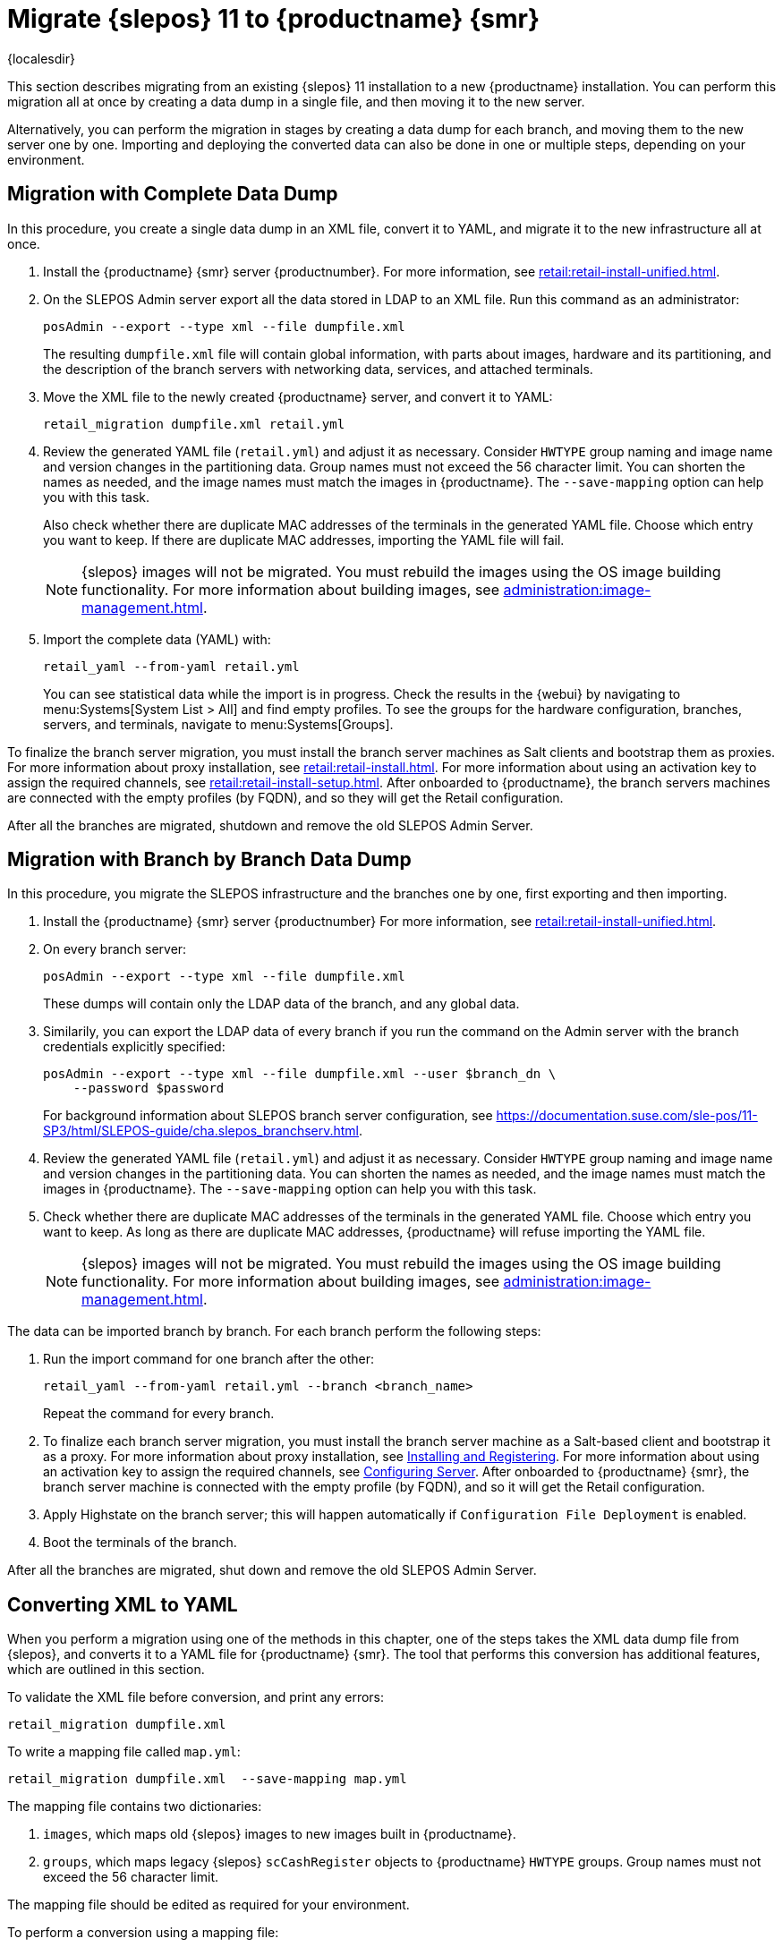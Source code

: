 [[retail-migration-slepostosuma]]
= Migrate {slepos} 11 to {productname} {smr}

{localesdir} 



This section describes migrating from an existing {slepos} 11 installation to a new {productname} installation.
You can perform this migration all at once by creating a data dump in a single file, and then moving it to the new server.

Alternatively, you can perform the migration in stages by creating a data dump for each branch, and moving them to the new server one by one.
Importing and deploying the converted data can also be done in one or multiple steps, depending on your environment.



[[retail_migr.sect.slepostosuma.s1.complete]]
== Migration with Complete Data Dump

In this procedure, you create a single data dump in an XML file, convert it to YAML, and migrate it to the new infrastructure all at once.

. Install the {productname} {smr} server {productnumber}.
  For more information, see xref:retail:retail-install-unified.adoc[].
. On the SLEPOS Admin server export all the data stored in LDAP to an XML file.
  Run this command as an administrator:
+
----
posAdmin --export --type xml --file dumpfile.xml
----
+
The resulting [literal]``dumpfile.xml`` file will contain global information, with parts about images, hardware and its partitioning, and the description of the branch servers with networking data, services, and attached terminals.

. Move the XML file to the newly created {productname} server, and convert it to YAML:
+
----
retail_migration dumpfile.xml retail.yml
----

. Review the generated YAML file ([literal]``retail.yml``) and adjust it as necessary.
  Consider ``HWTYPE`` group naming and image name and version changes in the partitioning data.
  Group names must not exceed the 56 character limit.
  You can shorten the names as needed, and the image names must match the images in {productname}.
  The [option]``--save-mapping`` option can help you with this task.
+
Also check whether there are duplicate MAC addresses of the terminals in the generated YAML file.
Choose which entry you want to keep.
If there are duplicate MAC addresses, importing the YAML file will fail.
+
[NOTE]
====
{slepos} images will not be migrated. You must rebuild the images using the OS image building functionality.
For more information about building images, see xref:administration:image-management.adoc[].
====

. Import the complete data (YAML) with:
+
----
retail_yaml --from-yaml retail.yml
----
+
You can see statistical data while the import is in progress.
Check the results in the {webui} by navigating to menu:Systems[System List > All] and find empty profiles.
To see the groups for the hardware configuration, branches, servers, and terminals, navigate to menu:Systems[Groups].

To finalize the branch server migration, you must install the branch server machines as Salt clients and bootstrap them as proxies.
For more information about proxy installation, see xref:retail:retail-install.adoc[].
For more information about using an activation key to assign the required channels, see xref:retail:retail-install-setup.adoc[].
After onboarded to {productname}, the branch servers machines are connected with the empty profiles (by FQDN), and so they will get the Retail configuration.

After all the branches are migrated, shutdown and remove the old SLEPOS Admin Server.



[[retail_migr.sect.slepostosuma.s1.bbb]]
== Migration with Branch by Branch Data Dump

In this procedure, you migrate the SLEPOS infrastructure and the branches one by one, first exporting and then importing.

. Install the {productname} {smr} server {productnumber}
  For more information, see xref:retail:retail-install-unified.adoc[].

. On every branch server:
+
----
posAdmin --export --type xml --file dumpfile.xml
----
+
These dumps will contain only the LDAP data of the branch, and any global data.

. Similarily, you can export the LDAP data of every branch if you run the command on the Admin server with the branch credentials explicitly specified:
+
----
posAdmin --export --type xml --file dumpfile.xml --user $branch_dn \
    --password $password
----
+
For background information about SLEPOS branch server configuration, see https://documentation.suse.com/sle-pos/11-SP3/html/SLEPOS-guide/cha.slepos_branchserv.html.

. Review the generated YAML file ([literal]``retail.yml``) and adjust it as necessary.
  Consider ``HWTYPE`` group naming and image name and version changes in the partitioning data.
  You can shorten the names as needed, and the image names must match the images in {productname}.
  The [option]``--save-mapping`` option can help you with this task.
+
. Check whether there are duplicate MAC addresses of the terminals in the generated YAML file.
  Choose which entry you want to keep.
  As long as there are duplicate MAC addresses, {productname} will refuse importing the YAML file.
+
[NOTE]
====
{slepos} images will not be migrated. You must rebuild the images using the OS image building functionality.
For more information about building images, see xref:administration:image-management.adoc[].
====

The data can be imported branch by branch.
For each branch perform the following steps:

// . Replace each old SLEPOS branch server with the {productname} {smr} branch server (see https://www.suse.com/documentation/suse-manager-for-retail-3-2/retail-getting-started/retail.chap.install.html[Install Branch Server]) and connect it to the {productname} {smr} server (the same procedure as for https://www.suse.com/documentation/suse-manager-for-retail-3-2/retail-getting-started/retail.chap.admin.html#retail.sect.admin.branch_mass_config[Branch Server Mass Configuration]).
// +
// Use the empty profiles together with activation keys to onboard all the systems of your infrastructure.
// Use an activation key to assign the channels listed in https://www.suse.com/documentation/suse-manager-for-retail-3-2/retail-getting-started/retail.chap.install.html[Configuring Server].

. Run the import command for one branch after the other:
+
----
retail_yaml --from-yaml retail.yml --branch <branch_name>
----
+
Repeat the command for every branch.

. To finalize each branch server migration, you must install the branch server machine as a Salt-based client and bootstrap it as a proxy.
  For more information about proxy installation, see xref:retail-install.adoc#retail.sect.install.branch[Installing and Registering].
  For more information about using an activation key to assign the required channels, see xref:retail-install.adoc#retail.sect.install.install.config[Configuring Server].
  After onboarded to {productname} {smr}, the branch server machine is connected with the empty profile (by FQDN), and so it will get the Retail configuration.

. Apply Highstate on the branch server; this will happen automatically if [guimenu]``Configuration File Deployment`` is enabled.

. Boot the terminals of the branch.

After all the branches are migrated, shut down and remove the old SLEPOS Admin Server.



[[retail_migr.sect.slepostosuma.s1.x2y]]
== Converting XML to YAML

When you perform a migration using one of the methods in this chapter, one of the steps takes the XML data dump file from {slepos}, and converts it to a YAML file for {productname} {smr}.
The tool that performs this conversion has additional features, which are outlined in this section.

To validate the XML file before conversion, and print any errors:

----
retail_migration dumpfile.xml
----


To write a mapping file called [path]``map.yml``:

----
retail_migration dumpfile.xml  --save-mapping map.yml
----

The mapping file contains two dictionaries:

. [systemitem]``images``, which maps old {slepos} images to new images built in {productname}.
. [systemitem]``groups``, which maps legacy {slepos} [systemitem]``scCashRegister`` objects to {productname} [systemitem]``HWTYPE`` groups.
  Group names must not exceed the 56 character limit.

The mapping file should be edited as required for your environment.


To perform a conversion using a mapping file:

----
retail_migration dumpfile.xml  retail.yml --mapping map.yml
----

If you are performing a branch-by-branch migration, the resulting [path]``retail.yml`` file will contain a new version of {slepos} LDAP data.
If you want to preserve any global changes in your {productname} {smr} settings, remove the [systemitem]``global`` hardware types from the resulting [path]``retail.yml`` file before importing it.
Alternatively, you can import [path]``retail.yml`` using this command to import only the new systems and groups defined in the file, and leave any existing configuration settings untouched:

----
retail_yaml --only-new
----
